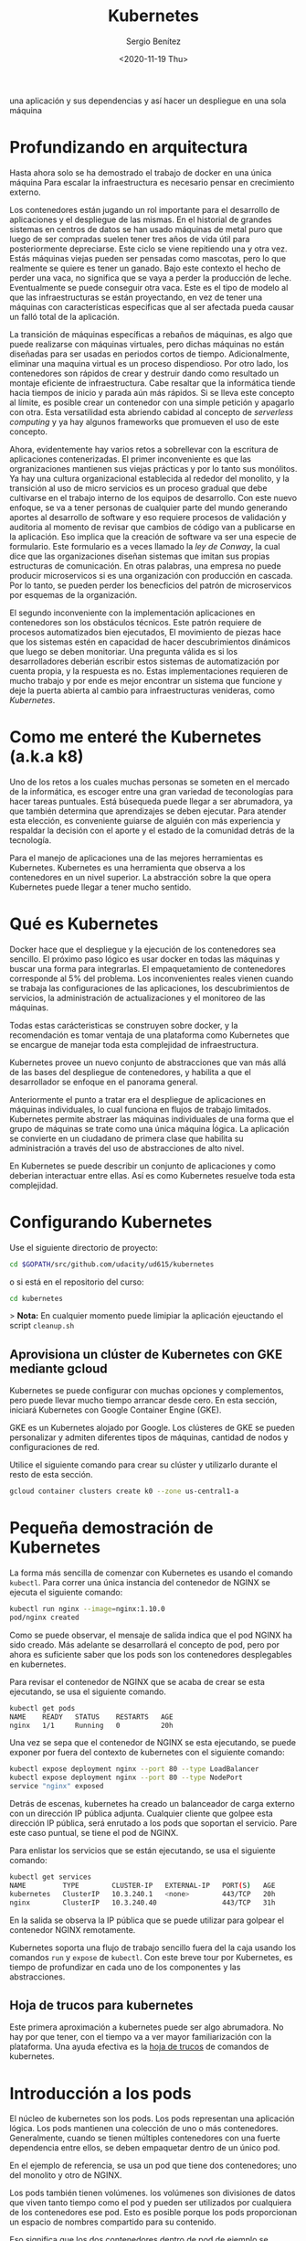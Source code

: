 #+TITLE: Kubernetes
#+DESCRIPTION: Usa docker para construir contenedores de imágenes para empacar
una aplicación y sus dependencias y así hacer un despliegue en una sola máquina
#+AUTHOR: Sergio Benítez
#+DATE:<2020-11-19 Thu> 
#+STARTUP: content
#+HUGO_BASE_DIR: ~/Development/suabochica-blog/
#+HUGO_SECTION: /post
#+HUGO_WEIGHT: auto
#+HUGO_AUTO_SET_LASTMOD: t

* Profundizando en arquitectura
  
Hasta ahora solo se ha demostrado el trabajo de docker en una única máquina Para escalar la infraestructura es necesario pensar en crecimiento externo. 

Los contenedores están jugando un rol importante para el desarrollo de aplicaciones y el despliegue de las mismas. En el historial de grandes sistemas en centros de datos se han usado máquinas de metal puro que luego de ser compradas suelen tener tres años de vida útil para posteriormente depreciarse. Este ciclo se viene repitiendo una y otra vez. Estás máquinas viejas pueden ser pensadas como mascotas, pero lo que realmente se quiere es tener un ganado. Bajo este contexto el hecho de perder una vaca, no significa que se vaya a perder la producción de leche. Eventualmente se puede conseguir otra vaca. Este es el tipo de modelo al que las infraestructuras se están proyectando, en vez de tener una máquinas con características especificas que al ser afectada pueda causar un falló total de la aplicación.

La transición de máquinas específicas a rebaños de máquinas, es algo que puede realizarse con máquinas virtuales, pero dichas máquinas no están diseñadas para ser usadas en periodos cortos de tiempo. Adicionalmente, eliminar una maquina virtual es un proceso dispendioso. Por otro lado, los contenedores son rápidos de crear y destruir dando como resultado un montaje eficiente de infraestructura. Cabe resaltar que la informática tiende hacia tiempos de inicio y parada aún más rápidos. Si se lleva este concepto al límite, es posible crear un contenedor con una simple petición y apagarlo con otra. Esta versatilidad esta abriendo cabidad al concepto de /serverless computing/ y ya hay algunos frameworks que promueven el uso de este concepto.

Ahora, evidentemente hay varios retos a sobrellevar con la escritura de aplicaciones contenerizadas. El primer inconveniente es que las orgranizaciones mantienen sus viejas prácticas y por lo tanto sus monólitos. Ya hay una cultura organizacional establecida al rededor del monolito, y la transición al uso de micro servicios es un proceso gradual que debe cultivarse en el trabajo interno de los equipos de desarrollo. Con este nuevo enfoque, se va a tener personas de cualquier parte del mundo generando aportes al desarrollo de software y eso requiere procesos de validación y auditoria al momento de revisar que cambios de código van a publicarse en la aplicación. Eso implica que la creación de  software va ser una especie de formulario. Este formulario es a veces llamado la /ley de Conway/, la cual dice que las organizaciones diseñan sistemas que imitan sus propias estructuras de comunicación. En otras palabras, una empresa no puede producir microservicos si es una organización con producción en cascada. Por lo tanto, se pueden perder los benecficios del patrón de microservicos por esquemas de la organización. 

El segundo inconveniente con la implementación aplicaciones en contenedores son los obstáculos técnicos. Este patrón requiere de procesos automatizados bien ejecutados, El movimiento de piezas hace que los sistemas estén en capacidad de hacer descubrimientos dinámicos que luego se deben monitoriar. Una pregunta  válida es si los desarrolladores deberián escribir estos sistemas de automatización por cuenta propia, y la respuesta es no. Estas implementaciones requieren de mucho trabajo y por ende es mejor encontrar un sistema que funcione y deje la puerta abierta al cambio para infraestructuras venideras, como /Kubernetes/. 

* Como me enteré the Kubernetes (a.k.a k8)

Uno de los retos a los cuales muchas personas se someten en el mercado de la informática, es escoger entre una gran variedad de teconologías para hacer tareas puntuales. Está búsequeda puede llegar a ser abrumadora, ya que también determina que aprendizajes se deben ejecutar. Para atender esta elección, es conveniente guiarse de alguién con más experiencia y respaldar la decisión con el aporte y el estado de la comunidad detrás de la tecnología. 
  
Para el manejo de aplicaciones una de las mejores herramientas es Kubernetes. Kubernetes es una herramienta que observa a los contenedores en un nivel superior. La abstracción sobre la que opera Kubernetes puede llegar a tener mucho sentido.

* Qué es Kubernetes

Docker hace que el despliegue y la ejecución de los contenedores sea sencillo. El próximo paso lógico es usar docker en todas las máquinas y buscar una forma para integrarlas. El empaquetamiento de contenedores corresponde al 5% del problema. Los inconvenientes reales vienen cuando se trabaja las configuraciones de las aplicaciones, los descubrimientos de servicios, la administración de actualizaciones y el monitoreo de las máquinas.

Todas estas carácteristicas se construyen sobre docker, y la recomendación es tomar ventaja de una plataforma como Kubernetes que se encargue de manejar toda esta complejidad de infraestructura.

Kubernetes provee un nuevo conjunto de abstracciones que van más allá de las bases del despliegue de contenedores, y habilita a que el desarrollador se enfoque en el panorama general.

Anteriormente el punto a tratar era el despliegue de aplicaciones en máquinas individuales, lo cual funciona en flujos de trabajo limitados. Kubernetes permite abstraer las máquinas individuales de una forma que el grupo de máquinas se trate como una única máquina ĺógica. La aplicación se convierte en un ciudadano de primera clase que habilita su administración a través del uso de abstracciones de alto nivel.

En Kubernetes se puede describir un conjunto de aplicaciones y como deberian interactuar entre ellas. Así es como Kubernetes resuelve toda esta complejidad.

* Configurando Kubernetes
  
Use el siguiente directorio de proyecto:

#+begin_src bash
cd $GOPATH/src/github.com/udacity/ud615/kubernetes
#+end_src

o si está en el repositorio del curso:

#+begin_src bash
cd kubernetes
#+end_src

> *Nota:* En cualquier momento puede limipiar la aplicación ejeuctando el script
~cleanup.sh~

** Aprovisiona un clúster de Kubernetes con GKE mediante gcloud

Kubernetes se puede configurar con muchas opciones y complementos, pero puede llevar mucho tiempo arrancar desde cero. En esta sección, iniciará Kubernetes con Google Container Engine (GKE).

GKE es un Kubernetes alojado por Google. Los clústeres de GKE se pueden personalizar y admiten diferentes tipos de máquinas, cantidad de nodos y configuraciones de red.

Utilice el siguiente comando para crear su clúster y utilizarlo durante el resto de esta sección.

#+begin_src bash
gcloud container clusters create k0 --zone us-central1-a
#+end_src

* Pequeña demostración de Kubernetes
  
La forma más sencilla de comenzar con Kubernetes es usando el comando ~kubectl~. Para correr una única instancia del contenedor de NGINX se ejecuta el siguiente comando:

#+begin_src bash
kubectl run nginx --image=nginx:1.10.0
pod/nginx created
#+end_src

Como se puede observar, el mensaje de salida indica que el pod NGINX ha sido creado. Más adelante se desarrollará el concepto de pod, pero por ahora es suficiente saber que los pods son los contenedores desplegables en kubernetes.

Para revisar el contenedor de NGINX que se acaba de crear se esta ejecutando, se usa el siguiente comando. 

#+begin_src bash
kubectl get pods
NAME    READY   STATUS    RESTARTS   AGE
nginx   1/1     Running   0          20h
#+end_src

Una vez se sepa que el contenedor de NGINX se esta ejecutando, se puede exponer por fuera del contexto de kubernetes con el siguiente comando:

#+begin_src bash
kubectl expose deployment nginx --port 80 --type LoadBalancer
kubectl expose deployment nginx --port 80 --type NodePort
service "nginx" exposed
#+end_src

Detrás de escenas, kubernetes ha creado un balanceador de carga externo con un dirección IP pública adjunta. Cualquier cliente que golpee esta dirección IP pública, será enrutado a los pods que soportan el servicio. Pare este caso puntual, se tiene el pod de NGINX.

Para enlistar los servicios que se están ejecutando, se usa el siguiente comando:

#+begin_src bash
kubectl get services
NAME         TYPE        CLUSTER-IP   EXTERNAL-IP   PORT(S)   AGE
kubernetes   ClusterIP   10.3.240.1   <none>        443/TCP   20h
nginx        ClusterIP   10.3.240.40                443/TCP   31h
#+end_src

En la salida se observa la IP pública que se puede utilizar para golpear el contenedor NGINX remotamente.

Kubernetes soporta una flujo de trabajo sencillo fuera del la caja usando los comandos ~run~ y ~expose~ de ~kubectl~. Con este breve tour por Kubernetes, es tiempo de profundizar en cada uno de los componentes y las abstracciones. 

** Hoja de trucos para kubernetes

Este primera aproximación a kubernetes puede ser algo abrumadora. No hay por que tener, con el tiempo va a ver mayor familiarización con la plataforma. Una ayuda efectiva es la [[https://kubernetes.io/docs/reference/kubectl/cheatsheet/][hoja de trucos]] de comandos de kubernetes.

* Introducción a los pods

El núcleo de kubernetes son los pods. Los pods representan una aplicación lógica. Los pods mantienen una colección de uno o más contenedores. Generalmente, cuando se tienen múltiples contenedores con una fuerte dependencia entre ellos, se deben empaquetar dentro de un único pod.

En el ejemplo de referencia, se usa un pod que tiene dos contenedores; uno del monolito y otro de NGINX.

Los pods también tienen volúmenes. los volúmenes son divisiones de datos que viven tanto tiempo como el pod y pueden ser utilizados por cualquiera de los contenedores ese pod. Esto es posible porque los pods proporcionan un espacio de nombres compartido para su contenido.

Eso significa que los dos contenedores dentro de pod de ejemplo se pueden
comunicar entre ellos, y compartir los volumenes adjuntos.

Los pods también comparten un espacio de nombre de red, lo que implica que hay una dirección IP por pod.

La siguiente ilustración sirve para aglomerar todos los conceptos que componen un pod:

#+CAPTION: El cliente envía una solicitud de log in
[[../../images/microservices/01-kubernetes-pod.png]]

* Creando pods

Los pods son creados a través de archivos de configuración pod. A continuación se revisará el modelo del archivo de configuración del pod que se está usando como ejemplo:

#+begin_src bash
$ cat pods/monolith.yalm

apiVersion: v1
kind: Pod
metadata:
  name: monolith
  labels:
    app: monolith
spec:
  containers:
    - name: monolith
      image: udacity/example-monolith:1.0.0
      args:
        - "-http=0.0.0.0:80"
        - "-health=0.0.0.0:81"
        - "-secret=secret"
      ports:
        - name: http
          containerPort: 80
        - name: health
          containerPort: 81
      resources:
        limits:
          cpu: 0.2
          memory: "10Mi"
#+end_src

Se tiene información relevante en este archivo, como por ejemplo, que el pod solo tiene un contenedor llamado ~monolith~. También se puede observar que se están pasando tres argumentos al contenedor al momento de iniciarse y por último, el puerto 80 está abierto para tráfico HTTP, y el puerto 81 para health checks.

Para crear el pod del ~monolith~, se usa ~kubectl~ con el siguiente comando:

#+begin_src bash
$ kubectl create -f pods/monolith.yaml
pod "monolith" created
#+end_src

Para examinar los pod, se ejecuta el siguiente comando para obtener una lista de todos los pods que se están corriendo en el espacio de nombre por defecto:

#+begin_src bash
$ kubectl get pods
NAME       READY   STATUS    RESTARTS   AGE
monolith   1/1     Running   0          11s
nginx      1/1     Running   0          8d
#+end_src

Se tomará algunos segundos mientras que el pod ~monolith~ este arriba y corriendo, ya que el contenedor de la imagen del monolíto necesita ser traído desde el docker hub antes de poder correrlo.

Con el comando de descripción, se obtiene varia información sobre el pod monolito, desde la dirección IP hasta el log de eventos. Esta información resulta práctica para la solución de problemas.

#+begin_src bash
$ kubectl describe pods monolith
#+end_src

Como se puede observar, Kubernetes hace fácil la creación de pods a través de un archivo de configuración y la visualización de los mismo cuando se están corriendo. En este punto se tiene la habilidad de crear todos los pods que de acuerdo a los requisitos de despliegue.

* Interactuando con los pods

Los pods son ubicados por defecto en una dirección IP privada y no puede ser alcanzada por fuera del cluster. El siguiente comando permite mapear un puerto local con un puerto dentro del pod.

#+begin_src bash
$ kubectl port-forward monolith 10080:80
Forwarding from 127.0.0.1:10080 -> 80
#+end_src

La recomendación para la interacción con pods es usar dos terminales, una para correr el comando ~port-forward~ y otra emitir los comandos del kernel, como por ejemplo:

#+begin_src bash
$ curl http://127.0.0.1:10080
{"message":"Hello"}
#+end_src

De esta forma, se establece la comunicación con el pod. Si se intenta golpear el ~/secure~ endpoint, sin haber iniciado sesión, se obtiene el error de
autorización fallida.

#+begin_src bash
$ curl http://127.0.0.1:10080/secure
authorization failed
#+end_src

Es importante recordar, que para iniciar sesión se hace la petición al endopoint respectivo, con sus debidas credenciales.

#+begin_src bash
$ curl -u user http://127.0.0.1:10080/login
Enter password:
#+end_src

De este modo se obtiene el JWT, el cual debe ser enviado como parámetro para consultar el ~secure~ endpoint.

Otro comando importante es el que muestra los logs para el pod del monolito:

#+begin_src bash
$ kubectl logs monolith
#+end_src

La bandera ~-f~ de este comando es usada para habilitar una corriente con los logs que se están mostrando en tiempo real.

#+begin_src bash
$ kubectl logs -f monolith
#+end_src

El comando ~exec~ se usa para ejecutar una vista interactiva dentro del modelo de pod. 

#+begin_src bash
$ kubectl exec monolith --stdin --tty -c monolith /bin/sh
#+end_src

Este comando resulta útil cuando se perecise solucionar problemas que se presentan dentro del contenedor. Por ejemplo, una vez dentro del shell del contenedor del monolito, se puede probar la conexión externa a través del comando ~ping~. 

#+begin_src bash
$ ping -c 3 google.com
#+end_src

Una vez terminada la sesión en el shell, es importante asegurarse de cerrar la sesión con el comando ~exit~.

#+begin_src bash
$ exit
#+end_src

En conclusión, la interacción con pods is fácil de lograr gracias a los comandos suministrados por ~kubctl~. Desde intentos para golpear el contenedor remotamente, hasta iniciar sesión en el shell interno del contenedor para la resolución de problemas. Kubernetes proveé todo lo que se necesita para ponerse en marcha.

* Revisión general de MHC (Monitoring Health Check)

Algunas veces un contenedor dentro de un pod puede estar montado y corriendose, pero la aplicación dentro del contenedor puede esta funcionando mal, como por ejemplo, que el código de la aplicación este bloqueado.

Kubernetes fue construido para soportar y dar garantias sobre que la aplicación se este ejecutando correctamente a través de controles de salud y preparación, implementados por el usuario.

Las sondas de preparación (readiness en inglés), indican cuando el pod estalisto para el tráfico de servidor. Si este control falla, entonces el contenedor será marcado como _no listo_ y sera descartado por cualquier balanceador de carga.

Las sondas de vivacidad (liveness en inglés) indican que un contenedor está vivo. Si la sonda de vitalidad falla multiples veces, entonces el contenedor será reiniciado.

Una referencia visual puede ser la siguiente. En este ejemplo se muestra un pod con un contender ~app v1~ y un demonio de kubernetes llamado /kubelet/. Kubelet es responsable de la salud del pod, y va a ejecutar el control de vida. Para este caso el contenedor es muerto y se utiliza el color rojo del para indicar dicho estado.

#+CAPTION: MHC de un pod muerto
../[[../images/microservices/03-kubernetes-mhc-dead.png]]

Un periodo de tiempo establecido por el usuario indica la frecuencia con la que kubelet emite sondas para corroborar el estado del contenedor. Para este caso, el contenedor responde que esta muerto y la acción a ejecutar por Kubelet es el reinicio del contenedor, y posteriormente ejecutará en control de salud nuevamente. 

#+CAPTION: MHC de un pod vivo
../[[../images/microservices/02-kubernetes-mhc-alive.png]]

Para esta oportunidad, todo esta funcionando como se espera, y el estado del contenedor esta perfecto, como lo determina el color azul.

Esto es a grandes rasgos un monitoreo de pods sobre controles de salud. 

** MHC archivos y comandos 

Para complementar el monitoreo de controles de salud, es valido hacer las
siguientes preguntas:

- ¿Cómo se ejecuta la sonda de preparación?
- ¿Con qué frecuencia se emite la sonda de preparación?
- ¿Con qué frecuencia se comprueba la sonda de vitalidad?

Las respuesta a estas preguntas se encuentran en el archivo
~healthy-monolith.yaml~ y en el comando ~kubeclt describe pods healthy-monolith~.

A continuación se muestra el contenido del archivo ~healthy-monolith.yaml~.
 
#+begin_src bash
$ cat pods/healthy-monolith.yaml
apiVersion: v1
kind: Pod
metadata:
  name: "healthy-monolith"
  labels:
    app: monolith
spec:
  containers:
    - name: monolith
      image: udacity/example-monolith:1.0.0
      ports:
        - name: http
          containerPort: 80
        - name: health
          containerPort: 81
      resources:
        limits:
          cpu: 0.2
          memory: "10Mi"
      livenessProbe:
        httpGet:
          path: /healthz
          port: 81
          scheme: HTTP
        initialDelaySeconds: 5
        periodSeconds: 15
        timeoutSeconds: 5
      readinessProbe:
        httpGet:
          path: /readiness
          port: 81
          scheme: HTTP
        initialDelaySeconds: 5
        timeoutSeconds: 1
#+end_src

En este archivo se encuentra la respuesta de como se crea la prueba de
preparación. Se observa que hay información relevante al ~readinessProbe~ en 
donde se especifíca que el retraso inicial para enviar la sonda al puerto 81
a través del protocolo HTTP es de 5 segundos. Por otra parte, la respuesta del
servidor, sea exitosa ó fallida, se envía 1 segundo después.

Para responder la segunda pregunta, es necesario usar el siguiente comando, para
obtener la información relevante al monolith.

#+begin_src bash
$ kubeclt describe pods healthy-monolith | grep Readiness

Readiness:
http-get http://:81/readiness
delay=5s
timeout=1s
period=10s
#+end_src

Se valida que hay un campo ~period~ que indica que cada 10 segundos la sonda de
preparación es ejecutada.

Para la última pregunta usamos un comando similar al anterior:

#+begin_src bash
$ kubeclt describe pods healthy-monolith | grep Liveness

Liveness:
http-get http://:81/healthz
delay=5s
timeout=55
period=15s
#+end_src

En esta ocasión, el periodo definido para la prueba de vitalidad es de 15
segundos. Con estos ejercicios se refuerzan los procesos de monitoreo y pruebas
de control.

* Configuración de la aplicación

Muchas aplicaciones requieren de configuraciones secretas tales como certificados TLS para correr un ambiente de producción. Un problema que se observó anteriormente con el uso de docker fue que muchos desarrolladores queren publicar sus configuraciones propias en un contenedor público de docker, y la recomendación es no hacerlo.

En vez de compartir estás configuraciones, es posible usar herramientas de administración de de estrucutra dentro de los pods, pero no se debería seguir esta práctica.

La mejor alternativa es usar secretos y mapas de configuración para atender estos problemas. Ambas opciones son muy similares, y la única diferencia es que los mapas de configuración no tienen información delicada. Con estas herramientas se pueden usar variables de entorno y se establecen instrucciones para notificarle al pod que su figura tiene un nuevo cambio y de manera automática el pod se reiniciará de ser necesario.

Para crear un secreto desde un archivo, se ejecuta el siguiente comando:

#+begin_src bash
$ kubeclt create secret generic tls-certs --form-file=tls/
#+end_src

La siguiente imagen describe cuál es el rol de los secretos:

#+CAPTION: Secretos y mapas de configuración
[[../images/microservices/04-kubernetes-secrets-and-configmaps.png]]

Al crear el secreto, el pod kubernetes master es conciente de su existencia. Al momento de correr un pod con un secreto adjunto, primero se crea el pod y luego se monta el secreto como un volumen dentro del pod. De esta manera los creadores del pod tienen garantías de que sus configuraciones están en el pod antes de que el contenedor se inicie.

Con el volumen a disposición, se exponen las configuraciones desde el sistema de archivos a cualquier pod que se decida montar, los pods empiezan a conectarse entre sí y por último el contenedor se activa.

A modo de conclusión, los secretos se crean para almacenar datos sensibles de la aplicación, y los mapas de configuración se crean para almacenar datos de configuración para correr la aplicación.

* Creando secretos

Ahora se va a crear un nuevo pod llamado monolíto seguro, cuya principal característica serán los accesos seguros al mismo a través de NGINX el cual servirá como un proxy inverso HTTPS. El contenedor de NGINX será desplegado en el mismo pod del contenedor del monolíto ya que estan fuertemente asociados.

Antes de usar el contenedor NGINX para revisar el tráfico HTTP, se van a necesitar algunos certificados TLS. Para este caso en puntual, los certificados TLS estarán almacenados en kubernetes como secretos. La seguridad en el acceso de un pod se obtiene con el uso de certificados. Se pueden revisar los certificados ejecutando el siguiente comando:

#+begin_src bash
$ ls tls
ca-key.pem  ca.pem  cert.pem  key.pem  ssl-extensions-x509.cnf  update-tls.sh
#+end_src

Los archivos ~cert.pem~ y el ~key.pem~ serán usados para el tráfico seguro sobre el servidor del monolito y el ~ca.pem~ será utilizado por los clientes HTTP como los cliente autorizados en los que se confía. Dado que los certificados que utiliza el servidor monolito fueron firmados por la CA representada por ~ca.pem~, los clientes HTTP que confían en ~ca.pem~ podrán validar la conexión SSL al servidor monolito.

Para crear el secreto ~tls-certs~ a partir de los certificados TLS almacenados en el directorio ~tls~, se corre el siguiente comando:

#+begin_src bash
$ kubectl create secret generic tls-certs --from-file=tls/
#+end_src

Kubectl creará una clave para cada archivo en el directorio tls bajo el depósito secreto ~tls-certs~. Utilice el comando ~kubectl describe~ para verificarlos:
  
#+begin_src bash
$ kubectl describe secrets tls-certs
#+end_src

A continuación, es necesario crear una entrada de mapa de configuración para el archivo de configuración ~proxy.conf~ NGINX usando el comando ~kubectl create configmap~, de la siguiente manera:

#+begin_src bash
$ kubectl create configmap nginx-proxy-conf --from-file=nginx/proxy.conf
#+end_src

Utilice el comando ~kubectl describe configmap~ para obtener más detalles sobre la entrada del mapa de configuración ~nginx-proxy-conf~:

#+begin_src bash
$ kubectl describe configmap nginx-proxy-conf
#+end_src

TLS y SSL pueden ser temas confusos, es recomendable tener algunas bases sobre la capa de transporte seguro, para asimilar mejor sus usos.

* Accediendo a una endpoint HTTPS

Ahora se va a exponder el pod NGINX con su respectivo mapa de configuración y afirmar los secretos del monolíto seguro en tiempos de ejecución. En primera medida se examina el archivo de configuración del monolíto seguro a través del siguiente comando:

#+begin_src bash
$ cat pods/secure-monolith.yaml
#+end_src

Este seria el primer pod multi-contenedor. En la salida de este comando se puede observar las definiciones de ambos contenedores; NGINX y el monolito. Los contenedores son desplegados en el mismo pod ya que uno depende del otro. Los detalles sobre el monolito ya fueron señalados, y por parte de contenedor de NGINX hay dos cosas importantes por destacar.

La primera, es que en el archivo de configuración se agregó un cierre elegante al contenedor al incluir un gancho de ciclo de vida en la propiedad ~lifecycle~. Por lo tanto para apagar el contenedor se ejecuta el comando especificado en dicha propiedad. Esto le permite a NGINX hacer la tarea apropiada, manejar todo el trafico restante y apagarse limpiamente.

Lo segundo, es que al final del archivo de configuración, se observan la definición de volúmenes correspondientes. De este modo, el contenedor NGINX puede acceder a los secretos y a los archivos de configuración.

Para crear el modelo seguro del pod, se usa el siguiente comando de ~kubectl~:

#+begin_src bash
$ kubectl create -f pods/secure-monolith.yaml
#+end_src

Para examinar el pod creado, se corre el siguiente comando:

#+begin_src bash
$ kubectl get pods secure-monolith
#+end_src

Esta salida evidencia la que dos contenedores se están corriendo dentro del pod. Con estas instrucciones ya se tienen garantías de que el pod esta montado y se esta ejecutando. Para acceder a dicho pod, se ejecuta este comando en una segunda terminal:

#+begin_src bash
$ kubectl port-forward secure-monolith 10443:443
#+end_src

Aquí es importante resaltar que el puerto 443 es por donde el contenedor NGINX esta escuchando las peticiones.

Por último, se usa el comando ~curl~ para probar el endpoint HTTP en una tercera terminal: 

#+begin_src bash
$ curl --cacert tls/ca.pem https://127.0.0.1:10443
#+end_src

Si todo funciona, se debe obtener la respuesta desde el servidor con el ya frecuente mensaje ~{"message":"Hello"}~ sobre la conexión segura HTTPS .

De manera complementaria, el comando ~kubectk logs~ ayuda a verificar el tráfico sobre el contenedor NGINX del pod monolito seguro.

#+begin_src bash
$ kubectl logs -c nginx secure-monolith
#+end_src

El comando ~kubectl port-forward~ es grandioso para porbar pods directamente. No obstante, en producción los pods se exponen usando servicios

* Revisión general de servicios

Como se vió anteriormente, los pods pueden ser reiniciados por multiples razones, como por ejemplo un fallo en un control de vitalidad, controles de preparación, entre otros.
  
Este escenario hace válida la siguiente pregunta: ¿Qué sucedería si se quisiera comunicar con un conjunto de pods que al reiniciarse pueden tener un dirección IP diferente? La respuesta esta en los servicios.

En vez de confiar en las direcciones IP de los pod, Kubernetes provee los servicios como un punto final para los pods. Los pods expuestos por los servicios están basados en un conjunto de etiquetas. Si los pods tienen las etiquetas correctas, ellos serán automaticamente recogidos y expuestos por los servicios.

Por otra parte, el nivel de acceso que los servicios suministran a los pods depende del tipo del servicio. Actualmente hay tres tipos:

1. ClusterIP que es solo acceso interno.
2. NodePort, que habilita al nodo una IP externa para compartir su acceso.
3. LoadBalancer, que agrega un balanceador de carga desde el proveedor en la nube para forzar el tráfico desde el servicio hacia los nodos que están en él,

La siguiente imagen, es un resumen del contexto sobre el cual los servicios se desenvuelven.

#+CAPTION: Servicios
../[[../images/microservices/05-kubernetes-services.png]]

* Creando servicios

Es tiempo de exponer el pod del monolito seguro externamente a través de la creación de un servicio de kubernetes. Para empezar, es recomendable explorar el contenido del archivo de configuración del servicio a través del siguiente comando:

#+begin_src bash
$ cat services/monolith.yaml
kind: Service
apiVersion: v1
metadata:
  name: "monolith"
spec:
  selector:
    app: "monolith"
    secure: "enabled"
  ports:
    - protocol: "TCP"
      port: 443
      targetPort: 443
      nodePort: 31000
  type: NodePort
#+end_src

Dos cosas por resaltar en esta salida. Primero, la sección ~selector~ la cual es utilzada para encotrar y exponer automaticamente cualquier pod con esas etiquetas ~app: "monolith"~ y ~secure: enabled~.

Segundo, en la sección ~ports~ hay una nueva propiedad ~nodePort: 31000~ el cual indica que por el puerto 31000 se destinará al tráfico externo y el puerto 443 es para NIGNX. 

Con el siguiente comando se crea el servicio kubernetes:

#+begin_src bash
$ kubectl create -f services/monolith.yaml

You have exposed your service on an external port on allnodes in your cluste. If you want to expose this service to the extenal internet, you may need to set up firewall rules for the service port tcp:31000 to serve traffic

service "monolith" created 
#+end_src

Este mensaje indica que se esta usando el puerto 31000 para exponer el servicio. Eso significa que es posible tener colisiones de puertos si alguna otra aplicación intenta enlazarse a ese puerto en uno de los servidores.

Normalmente, es Kubernetes quien se encarga de manejar la asignación de puertos. No obstante, hacer dicha asignación manual, hace que sea más fácil de configurar los puntos de salud.

Para definir las reglas del firewall se ejecuta el siguiente comando:

#+begin_src bash
gcloud compute firewall-rules create allow-monolith-nodeport --allow=tcp:31000
#+end_src

Con esta regla se habilita el trafico en el servició monolito sobre el puerto de nodo expuesto.

Ahora que todos esta configurado, ya se estaría en campacidad de golpear el servidor del monolito por fuera del cluster y sin usar el puento 40.

Para hacer la prueba, se recupera la dirección IP del nodo con el siguiente comando:

#+begin_src bash
$ gcloud compute instances list
#+end_src

Posteriormente, se golpea el monolito seguro con ~curl~.

#+begin_src bash
$ curl -k https://104.197.223:31000
#+end_src

Sin embargo, no hay respuesta, ya que hace falta un paso: agregar las etiquetas a los pods.

* Agregando etiquetas a los pods

Actualemente, el servicio de monolito seguro no tiene ningún endpoint. Una forma de solucionar este problema es usando el comando ~kubectl~ con la bandera de etiqueta:

#+begin_src bash
$ kubectl get pods -l "app=monolith"
NAME
monolith
secure-monolith
#+end_src

Se puede observar que actualmente se tienen un par de pods corriendo con la etiqueta "monolith". No obstante, al agregar la etiqueta "secure=enabled" se obtienen cero resultados:

#+begin_src bash
$ kubectl get pods -l "app=monolith,secure=enabled"
#+end_src

En ese orden de ideas, el siguiente paso es validar cuales son las etiquetas de los pods seguros. Para ello se corre el siguiente comando:

#+begin_src bash
$ kubectl describe pods pods secure-monolith | grep Labels
Labels: app=monolith
#+end_src

Esta salida indica el fallo. La etiqueta "secure=enable" no se ha agregado a los pods seguros. Para ello se ejecuta el siguiente comando:

#+begin_src bash
$ kubectl label pods secure-monolith "secure=enabled"
pod "secure-monolith" labeled
#+end_src

Se corre el comando ~describe~ para ver si la etiqueta fue añadida:
 
#+begin_src bash
$ kubectl describe pods secure-monolith | grep Labels
Labels: app=monolith,secure=enabled
#+end_src

He aquí la anhelada etiqueta "secure=enabled". Ahora que las etiquetas estan configuradas apropiadamente, se valida la lista de endpoints sobre el servicio del monolito:

#+begin_src bash
$ kubectl describe services monolith | grep Endpoints
Endpoints: 10.52.1.4:443
#+end_src

Ahora hay un resultado. Al correr nuevamente el ~curl~, se logra la respuesta.

#+begin_src bash
$ curl -k https://104.197.223:31000
{"message": "Hello"}
#+end_src

* Outro

Al igual que Docker, Kubernetes hace que sea fácil correr y hacer introespección en las aplicaciones. Esto es lo que se llama automatización. En esta guía se revisarion varias de la primitivas de despliegue que Kubernetes ofrece a los desarrolladores. En este punto, se debe ser consciente del poder de abstracción de alto nivel que ofrece Kubernetes lo cual permite tener más enfoque sobre la aplicación y no sobre la administración de despliegues.

Sin embargo, estas son tan solo las bases. Es momento de retirar la ruedas de entrenamiento y aprender no solo a escalar la aplicación de manera automática, sino también, realizar actualizaciones continuas sin tiempos de inactividad y como trabajar con información delicada. 
  
